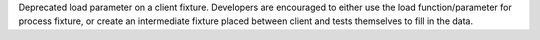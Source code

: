 Deprecated load parameter on a client fixture.
Developers are encouraged to either use the load function/parameter
for process fixture, or create an intermediate fixture placed between client
and tests themselves to fill in the data.